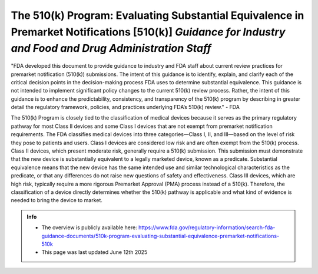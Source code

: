 The 510(k) Program: Evaluating Substantial Equivalence in Premarket Notifications [510(k)] *Guidance for Industry and Food and Drug Administration Staff*
===========================================================================================================================================================

"FDA developed this document to provide guidance to industry and FDA staff about current review practices for premarket notification (510(k)) submissions. The intent of this guidance is to identify, explain, and clarify each of the critical decision points in the decision-making process FDA uses to determine substantial equivalence. This guidance is not intended to implement significant policy changes to the current 510(k) review process. Rather, the intent of this guidance is to enhance the predictability, consistency, and transparency of the 510(k) program by describing in greater detail the regulatory framework, policies, and practices underlying FDA’s 510(k) review." - FDA


The 510(k) Program is closely tied to the classification of medical devices because it serves as the primary regulatory pathway for most Class II devices and some Class I devices that are not exempt from premarket notification requirements. The FDA classifies medical devices into three categories—Class I, II, and III—based on the level of risk they pose to patients and users. Class I devices are considered low risk and are often exempt from the 510(k) process. Class II devices, which present moderate risk, generally require a 510(k) submission. This submission must demonstrate that the new device is substantially equivalent to a legally marketed device, known as a predicate. Substantial equivalence means that the new device has the same intended use and similar technological characteristics as the predicate, or that any differences do not raise new questions of safety and effectiveness. Class III devices, which are high risk, typically require a more rigorous Premarket Approval (PMA) process instead of a 510(k). Therefore, the classification of a device directly determines whether the 510(k) pathway is applicable and what kind of evidence is needed to bring the device to market.


.. admonition:: Info

    * The overview is publicly available here: https://www.fda.gov/regulatory-information/search-fda-guidance-documents/510k-program-evaluating-substantial-equivalence-premarket-notifications-510k
    * This page was last updated June 12th 2025

..
    .. admonition:: Other relevant documents

   .. * :doc:`510_program_premarket_not`

